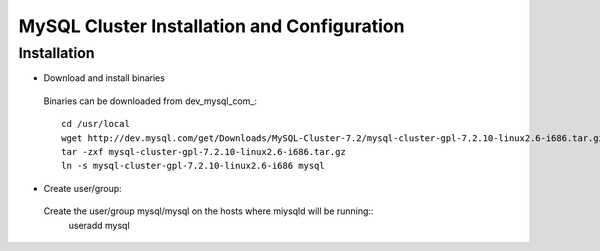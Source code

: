 

============================================
MySQL Cluster Installation and Configuration
============================================

Installation
============

* Download and install binaries

 Binaries can be downloaded from dev_mysql_com_::

  cd /usr/local
  wget http://dev.mysql.com/get/Downloads/MySQL-Cluster-7.2/mysql-cluster-gpl-7.2.10-linux2.6-i686.tar.gz/from/http://cdn.mysql.com/ -O mysql-cluster-gpl-7.2.10-linux2.6-i686.tar.gz
  tar -zxf mysql-cluster-gpl-7.2.10-linux2.6-i686.tar.gz
  ln -s mysql-cluster-gpl-7.2.10-linux2.6-i686 mysql

* Create user/group::
 
 Create the user/group mysql/mysql on the hosts where miysqld will be running::
  useradd mysql


.. _dev_mysql_com http://dev.mysql.com/downloads/cluster/
